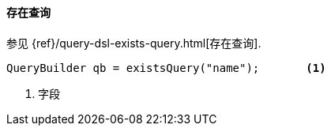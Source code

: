 [[java-query-dsl-exists-query]]
==== 存在查询

参见 {ref}/query-dsl-exists-query.html[存在查询].

[source,java]
--------------------------------------------------
QueryBuilder qb = existsQuery("name");       <1>
--------------------------------------------------
<1> 字段
